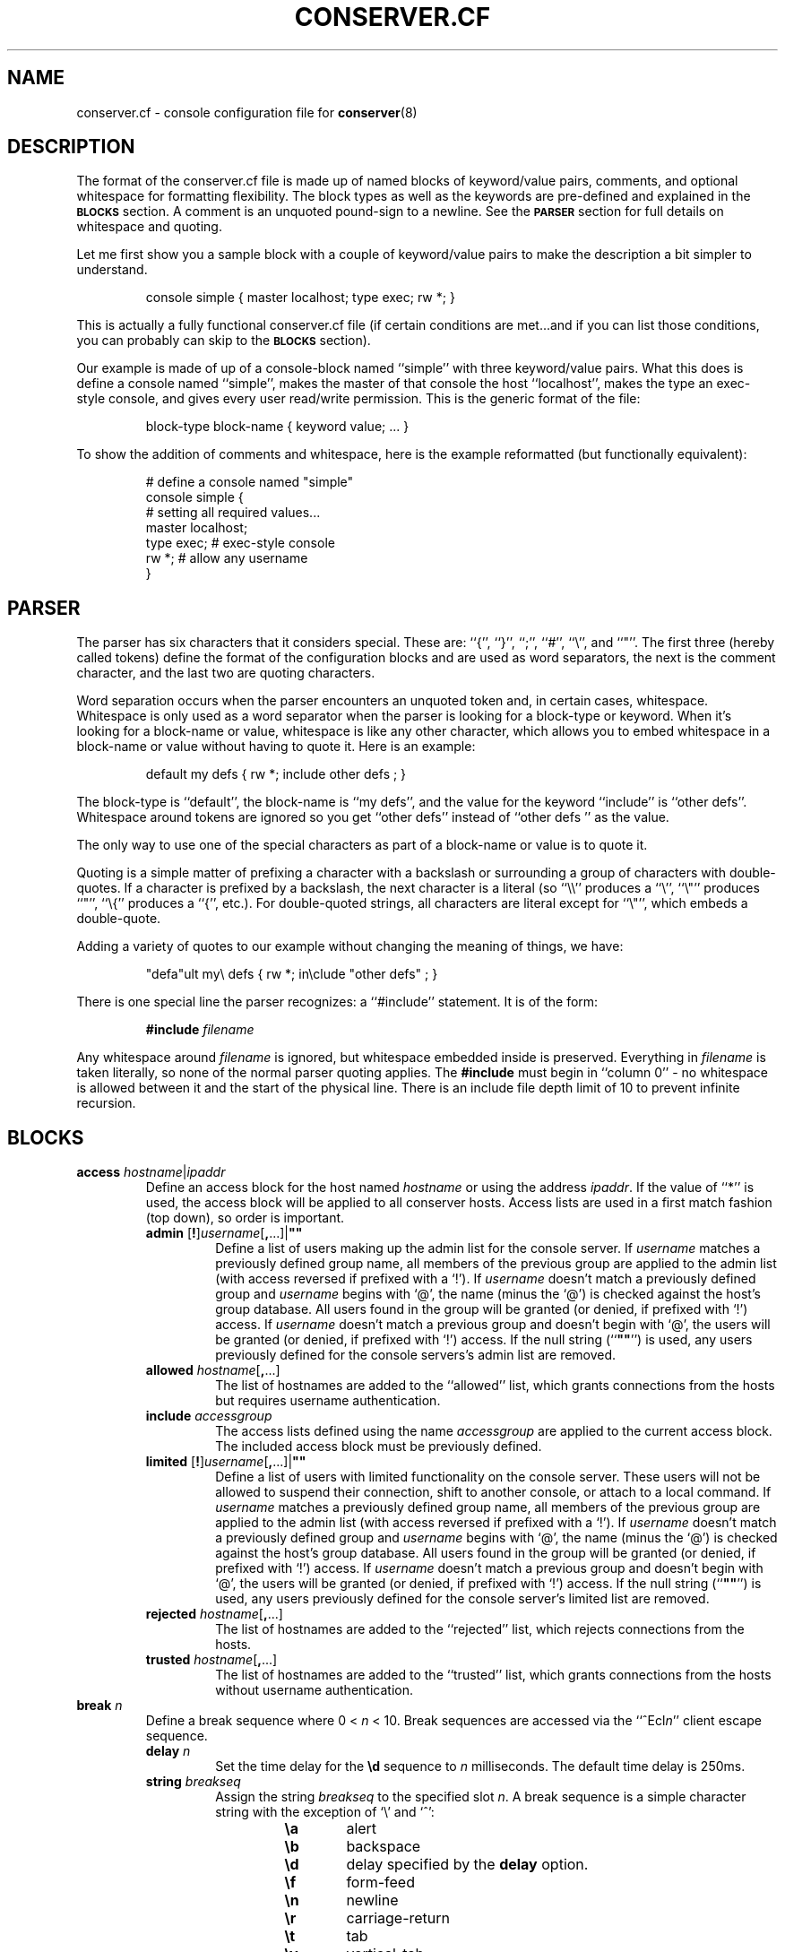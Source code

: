 .\" $Id: conserver.cf.man,v 1.73 2005/06/09 07:09:31 bryan Exp $
.TH CONSERVER.CF 5 "2005/06/09" "conserver-8.1.12" "conserver"
.SH NAME
conserver.cf \- console configuration file for
.BR conserver (8)
.SH DESCRIPTION
The format of the conserver.cf file is made up of named blocks of
keyword/value pairs, comments, and optional whitespace for formatting
flexibility.
The block types as well as the keywords are pre-defined and
explained in the
.B \s-1BLOCKS\s0
section.
A comment is an unquoted pound-sign
to a newline.
See the
.B \s-1PARSER\s0
section for full details on whitespace and quoting.
.PP
Let me first show you a sample block with a couple of keyword/value
pairs to make the description a bit simpler to understand.
.IP
.ft CR
.nf
console simple { master localhost; type exec; rw *; }
.fi
.ft
.PP
This is actually a fully functional conserver.cf file (if certain
conditions are met...and if you can list those conditions, you can
probably can skip to the
.B \s-1BLOCKS\s0
section).
.PP
Our example is made of up of a console-block named ``simple'' with three
keyword/value pairs.
What this does is define a console named ``simple'',
makes the master of that console the host ``localhost'', makes the type
an exec-style console, and gives every user read/write permission.
This is the generic format of the file:
.IP
.ft CR
.nf
block-type block-name { keyword value; ... }
.fi
.ft
.PP
To show the addition of comments and whitespace, here is the example
reformatted (but functionally equivalent):
.IP
.ft CR
.nf
# define a console named "simple"
console simple {
    # setting all required values...
    master localhost;
    type exec;  # exec-style console
    rw *;       # allow any username
}
.fi
.ft
.SH PARSER
.PP
The parser has six characters that it considers special.
These are: ``{'', ``}'', ``;'', ``#'', ``\e'', and ``"''.
The first three (hereby called tokens) define the format of the
configuration blocks and are used as word
separators, the next is the comment character, and the last two are
quoting characters.
.PP
Word separation occurs when the parser encounters an unquoted token
and, in certain cases, whitespace.
Whitespace is only used as a word separator when the parser is
looking for a block-type or keyword.
When it's looking for a block-name or value, whitespace is like any
other character, which allows you to embed whitespace in a block-name
or value without having to quote it.
Here is an example:
.IP
.ft CR
.nf
default my defs { rw *; include other defs  ; }
.fi
.ft
.PP
The block-type is ``default'', the block-name is ``my defs'', and the value
for the keyword ``include'' is ``other defs''.
Whitespace around tokens are ignored so you get ``other defs''
instead of ``other defs  '' as the value.
.PP
The only way to use one of the special characters as part of a block-name
or value is to quote it.
.PP
Quoting is a simple matter of prefixing a character with a backslash or
surrounding a group of characters with double-quotes.
If a character is prefixed by a backslash, the next character is a
literal (so ``\e\e'' produces a ``\e'', ``\e"'' produces ``"'', ``\e{''
produces a ``{'', etc.).
For double-quoted strings, all characters are literal except for ``\e"'',
which embeds a double-quote.
.PP
Adding a variety of quotes to our example without changing the meaning
of things, we have:
.IP
.ft CR
.nf
"defa"ult my\e defs { rw *; in\eclude "other defs"  ; }
.fi
.ft
.PP
There is one special line the parser recognizes: a ``#include'' statement.
It is of the form:
.IP
.B #include
.I filename
.PP
Any whitespace around
.I filename
is ignored, but whitespace embedded inside is preserved.
Everything in
.I filename
is taken literally, so none of the normal parser quoting applies.
The
.B #include
must begin in ``column 0'' - no whitespace is allowed between it and
the start of the physical line.
There is an include file depth limit of 10 to prevent infinite recursion.
.SH BLOCKS
.TP
\f3access\fP \f2hostname\fP|\f2ipaddr\fP
.br
Define an access block for the host named
.I hostname
or using the address
.IR ipaddr .
If the value of ``*'' is used, the access block will be applied to
all conserver hosts.
Access lists are used in a first match
fashion (top down), so order is important.
.RS
.TP
\f3admin\fP [\f3!\fP]\f2username\fP[\f3,\fP...]|\f3""\fP
.br
Define a list of users making up the admin list for the console server.
If
.I username
matches a previously defined group name, all members of the previous
group are applied to the admin list (with access reversed if prefixed
with a `!').
If
.I username
doesn't match a previously defined group and
.I username
begins with `@', the name (minus the `@') is checked against the
host's group database.
All users found in the group will be granted (or denied, if prefixed
with `!') access.
If
.I username
doesn't match a previous group and doesn't begin with `@', the users
will be granted (or denied, if prefixed with `!') access.
If the null string (``\f3""\fP'') is used, any
users previously defined for the console servers's admin list are removed.
.TP
\f3allowed\fP \f2hostname\fP[\f3,\fP...]
.br
The list of hostnames are added to the ``allowed'' list, which grants
connections from the hosts but requires username authentication.
.TP
\f3include\fP \f2accessgroup\fP
.br
The access lists defined using the name
.I accessgroup
are applied to the current access block.
The included access block must be previously defined.
.TP
\f3limited\fP [\f3!\fP]\f2username\fP[\f3,\fP...]|\f3""\fP
.br
Define a list of users with limited functionality on the console server.
These users will not be allowed to suspend their connection,
shift to another console, or attach to a local command.
If
.I username
matches a previously defined group name, all members of the previous
group are applied to the admin list (with access reversed if prefixed
with a `!').
If
.I username
doesn't match a previously defined group and
.I username
begins with `@', the name (minus the `@') is checked against the
host's group database.
All users found in the group will be granted (or denied, if prefixed
with `!') access.
If
.I username
doesn't match a previous group and doesn't begin with `@', the users
will be granted (or denied, if prefixed with `!') access.
If the null string (``\f3""\fP'') is used, any
users previously defined for the console server's limited list are removed.
.TP
\f3rejected\fP \f2hostname\fP[\f3,\fP...]
.br
The list of hostnames are added to the ``rejected'' list, which rejects
connections from the hosts.
.TP
\f3trusted\fP \f2hostname\fP[\f3,\fP...]
.br
The list of hostnames are added to the ``trusted'' list, which grants
connections from the hosts without username authentication.
.RE
.TP
\f3break\fP \f2n\fP
.br
Define a break sequence where 0 < 
.I n
< 10.
Break sequences are accessed via the
.RI ``^Ecl n ''
client escape sequence.
.RS
.TP
\f3delay\fP \f2n\fP
.br
Set the time delay for the
.B \ed
sequence to
.I n
milliseconds.
The default time delay is 250ms.
.TP
\f3string\fP \f2breakseq\fP
.br
Assign the string
.IR breakseq
to the specified slot
.IR n .
A break sequence is a simple character string with the exception of `\e'
and `^':
.RS
.RS
.sp
.PD 0
.TP 6
.B \ea
alert
.TP
.B \eb
backspace
.TP
.B \ed
delay specified by the
.B delay
option.
.TP
.B \ef
form-feed
.TP
.B \en
newline
.TP
.B \er
carriage-return
.TP
.B \et
tab
.TP
.B \ev
vertical-tab
.TP
.B \ez
serial break
.TP
.B \e\e
backslash
.TP
.B \e^
circumflex
.TP
.BI \e ooo
octal representation of a character (where
.I ooo
is one to three octal digits)
.TP
.BI \e c
character
.I c
.TP
.B ^?
delete
.TP
.BI ^ c
control character
.RI ( c
is ``and''ed with 0x1f)
.PD
.RE
.RE
.RE
.TP
\f3config\fP \f2hostname\fP|\f2ipaddr\fP
.br
Define a configuration block for the host named
.I hostname
or using the address
.IR ipaddr .
If the value of ``*'' is used, the configuration block will be applied to
all conserver hosts.
.RS
.TP
\f3autocomplete\fP \f3yes\fP|\f3true\fP|\f3on\fP|\f3no\fP|\f3false\fP|\f3off
.br
Turn the console name autocompletion feature on or off.
If autocompletion is on, a client can use any unique leading portion of a
console name when connecting to a console.
Autocompletion is on by default.
.TP
\f3defaultaccess\fP \f3rejected\fP|\f3trusted\fP|\f3allowed\fP
.br
Set the default access permission for all hosts not matched by
an access list (see the
.B \-a
command-line flag).
.TP
\f3daemonmode\fP \f3yes\fP|\f3true\fP|\f3on\fP|\f3no\fP|\f3false\fP|\f3off
.br
Set whether or not to become a daemon when run (see the
.B \-d
command-line flag).
.TP
\f3initdelay\fP \f2number\fP
.br
Set the number of seconds between console initializations.
All consoles with the same
.B host
value will be throttled as a group (those without a
.B host
value are their own group).
In other words, each console within a group will only be initialized after
.I number
seconds passes from the previous initialization of a console in that group.
Different throttle groups are initialized simultaneously.
One warning: since consoles are split up and managed by seperate conserver
processes, it's possible for more than one conserver process to
have a throttle group based on a particular
.B host
value.
If this happens, each conserver process will throttle their groups 
independently of the other conserver processes, which results in a
more rapid initialization (per
.B host
value) than one might otherwise expect.
If
.I number
is zero, all consoles are initialized without delay.
.TP
\f3logfile\fP \f2filename\fP
.br
Set the logfile to write to when in daemon mode (see the
.B \-L
command-line flag).
.TP
\f3passwdfile\fP \f2filename\fP
.br
Set the password file location used for authentication (see the
.B \-P
command-line flag).
.TP
\f3primaryport\fP \f2number\fP|\f2name\fP
.br
Set the port used by the master conserver process (see the
.B \-p
command-line flag).
.TP
\f3redirect\fP \f3yes\fP|\f3true\fP|\f3on\fP|\f3no\fP|\f3false\fP|\f3off
.br
Turn redirection on or off (see the
.B \-R
command-line flag).
.TP
\f3reinitcheck\fP \f2number\fP
.br
Set the number of minutes used between reinitialization checks (see the
.B \-O
command-line flag).
.TP
\f3secondaryport\fP \f2number\fP|\f2name\fP
.br
Set the base port number used by child processes (see the
.B \-b
command-line flag).
.TP
\f3setproctitle\fP \f3yes\fP|\f3true\fP|\f3on\fP|\f3no\fP|\f3false\fP|\f3off
.br
Set whether or not the process title shows master/group functionality
as well as the port number the process is listening on and how many
consoles it is managing.
The operating system must support the
.BR setproctitle ()
call.
.TP
\f3sslcredentials\fP \f2filename\fP
.br
Set the
.SM SSL
credentials file location (see the
.B \-c
command-line flag).
.TP
\f3sslrequired\fP \f3yes\fP|\f3true\fP|\f3on\fP|\f3no\fP|\f3false\fP|\f3off
.br
Set whether or not encryption is required when talking to clients (see the
.B \-E
command-line flag).
.TP
\f3unifiedlog\fP \f2filename\fP
.br
Set the location of the unified log to
.IR filename .
See the
.B \-U
command-line flag for details.
.RE
.TP
\f3console\fP \f2name\fP
.br
Define a console identified as
.IR name .
The keywords are the same as the
.B default
block with the following addition.
.RS
.TP
\f3aliases\fP \f2name\fP[\f3,\fP...]|\f3""\fP
.br
Define a list of console aliases.
If the null string (``\f3""\fP'') is used, any
aliases previously defined for the console are removed.
.RE
.TP
\f3default\fP \f2name\fP
.br
Define a block of defaults identified as
.IR name .
If 
.I name
is ``*'', the automatically applied default block is defined (basically
all consoles have an implicit ``include "*";'' at the beginning
of their definition).
.RS
.TP
\f3baud\fP \f3300\fP|\f3600\fP|\f31800\fP|\f32400\fP|\f34800\fP|\f39600\fP|\f319200\fP|\f338400\fP|\f357600\fP|\f3115200\fP
.br
Assign the baud rate to the console.
Only consoles of type ``device'' will use this value.
.TP
\f3break\fP \f2n\fP
.br
Assign the break sequence
.I n
as the default for the console, which is used by
the ``^Ecl0'' client escape sequence.
.TP
\f3device\fP \f2filename\fP
.br
Assign the serial device
.I filename
as the access to the console.
Only consoles of type ``device'' will use this value.
.TP
\f3devicesubst\fP \f2c\fP\f3=\fP\f2t\fP[\f2n\fP]\f2f\fP[\f3,\fP...]|\f3""\fP
.br
Perform character substitutions on the
.B device
value.
A series of replacements can be defined by specifying a
comma-separated list of
\f2c\fP=\f2t\fP[\f2n\fP]\f2f\fP
sequences where
.I c
is any printable character,
.I t
specifies the replacement value,
.I n
is a field length (optional),
and
.I f
is the format string.
.I t
can be one of the characters below, catagorized as a string replacement
or a numeric replacement, which dictates the use of the
.I n
and
.I f
fields.
.RS
.RS
.sp
.PD 0
.TP
String Replacement
.TP
.B h
.B host
value
.TP
.B c
console name
.sp
.PP
Numeric Replacement
.TP
.B p
config
.B port
value
.TP
.B P
calculated port value
.PD
.RE
.RE
.IP
For string replacements, if the replacement isn't at least
.I n
characters, it will be padded with space characters on the left.
.I f
must be `s'.
For numeric replacements, the value will be formatted to at least
.I n
characters, padded with 0s if
.I n
begins with a 0, and space characters otherwise.
.I f
must be either `d', `x', `X', `a', or `A', specifying a decimal, lowercase
hexadecimal (0-9a-f), uppercase hexadecimal (0-9A-F), lowercase
alphanumeric (0-9a-z), or uppercase alphanumeric (0-9A-Z) conversion.
If the null string (``\f3""\fP'') is used, no replacements will be done.
.TP
\f3exec\fP \f2command|\f3""\fP
.br
Assign the string
.I command
as the command to access the console.
Conserver will run the command by
invoking ``/bin/sh -ce "\f2command\fP"''.
If the null string (``\f3""\fP'') is used or no
.B exec
keyword is specified, conserver will use the command ``/bin/sh -i''.
Only consoles of type ``exec'' will use this value.
.TP
\f3execrunas\fP [\f2user\fP][:\f2group\fP]|\f3""\fP
.br
By default, the command invoked by
.B exec
is run with the same privileges as the server.
If the server is running with root privileges, this option resets the user
and/or group of the invoked process to
.I user
and
.I group
respectively.
.I user
may be a username or numeric uid and
.I group
may be a group name or numeric gid.
Either one is optional.
If the server is not running with root privileges, these values
are not used.
If the null string (``\f3""\fP'') is specified, the default of running
with the same privileges as the server is restored.
.TP
\f3execsubst\fP \f2c\fP\f3=\fP\f2t\fP[\f2n\fP]\f2f\fP[\f3,\fP...]|\f3""\fP
.br
Perform character substitutions on the
.B exec
value.
See the
.B devicesubst
option for an explanation of the format string.
If the null string (``\f3""\fP'') is used, no replacements will be done.
.TP
\f3host\fP \f2hostname\fP
.br
Assign
.I hostname
as the host to connect to for accessing the console.
You must also set the
.B port
option as well.
Normally, only consoles of type ``host'' will use this value, however
if the
.BR devicesubst ,
.BR execsubst ,
or
.B initsubst
keywords are used in any console type, this value is used.
.TP
\f3idlestring\fP \f2string\fP|\f3""\fP
.br
Assign the
.I string
that is sent to the console once the console is idle for an
.I idletimeout
amount of time.
If the null string (``\f3""\fP'') is used, the string is unset and
the default is used.
The string is interpreted just as a
.B break
string is interpreted (see the
.B break
configuration items for details) where all delays specified (via ``\ed'')
use the default delay time.
The default string is ``\en''.
.TP
\f3idletimeout\fP \f2number\fP[\f3s\fP|\f3m\fP|\f3h\fP]
.br
Set the idle timeout of the console to
.I number
seconds.
If an `s', `m', or `h' is used after
.IR number ,
the specified time is interpreted as seconds, minutes, or hours.
Set the timeout to zero to disable the idle timeout (the default).
.TP
\f3include\fP \f2default\fP
.br
The default block defined using the name
.I default
is applied to the current console or default block.
The included default block must be previously defined.
.TP
\f3initcmd\fP \f2command\fP|\f3""\fP
.br
Invoke
.I command
as soon as the console is brought up, redirecting the console
to stdin, stdout, and stderr of
.IR command .
The
.I command
is passed as an argument to ``/bin/sh -ce''.
If the null string (``\f3""\fP'') is used, the command is unset and
nothing is invoked.
.TP
\f3initrunas\fP [\f2user\fP][:\f2group\fP]|\f3""\fP
.br
By default, the command invoked by
.B initcmd
is run with the same privileges as the server.
If the server is running with root privileges, this option resets the user
and/or group of the invoked process to
.I user
and
.I group
respectively.
.I user
may be a username or numeric uid and
.I group
may be a group name or numeric gid.
Either one is optional.
If the server is not running with root privileges, these values
are not used.
If the null string (``\f3""\fP'') is specified, the default of running
with the same privileges as the server is restored.
.TP
\f3initspinmax\fP \f2n\fP|\f3""\fP
.br
Set the maximum number of ``spins'' allowed for the console to
.IR n ,
where 0 <=
.I n
<= 254.
A console is determined to be ``spinning'' if an attempt to initialize
the console occurs in under
.B initspintimer
seconds from its previous initialization and this quick
initialization occurs
.B initspinmax
times in a row.
If, at any point, the time between initializations is greater than
.BR initspintimer ,
the counter for reaching
.B initspinmax
resets to zero.
When a console is determined to be ``spinning'' it is forced down.
If the null string (``\f3""\fP'') is specified, the default of
.B 5
is used.
.TP
\f3initspintimer\fP \f2t\fP|\f3""\fP
.br
Set the number of seconds a console must be ``up'' to not be
considered ``spinning'' to
.IR t ,
where 0 <=
.I t
<= 254.
See
.B initspinmax
for a full description of console ``spinning.''
If the null string (``\f3""\fP'') is specified, the default of
.B 1
is used.
.TP
\f3initsubst\fP \f2c\fP\f3=\fP\f2t\fP[\f2n\fP]\f2f\fP[\f3,\fP...]|\f3""\fP
.br
Perform character substitutions on the
.B initcmd
value.
See the
.B devicesubst
option for an explanation of the format string.
If the null string (``\f3""\fP'') is used, no replacements will be done.
.TP
\f3logfile\fP \f2filename\fP|\f3""\fP
.br
Assign the logfile specified by
.I filename
to the console.
Any occurrence of ``&'' in
.I filename
will be replaced with the name of the console.
If the null string (``\f3""\fP'') is used, the logfile name is unset and
no logging will occur.
.TP
\f3logfilemax\fP \f2number\fP[\f3k\fP|\f3m\fP]
.br
Enable automatic rotation of
.B logfile
once its size exceeds
.I number
bytes.
Specifying
.B k
or
.B m
interpret
.I number
as kilobytes and megabytes.
.I number
must be at least 2048 bytes.
A value of zero will turn off automatic rotation of
.BR logfile .
The
.B logfile
.I filename
will be renamed
.IR filename -\s-1YYYYMMDD\s0-\s-1HHMMSS\s0,
where the extension is the current GMT year, month, day, hour,
minute, and second (to prevent issues with clock rollbacks).
File sizes are checked every 5 minutes with an additional initial
pseudo-random delay of up to one minute (to help prevent all processes
checking all consoles simultaneously).
2.5% (minimum 100 bytes, maximum 4000 bytes) of the old
logfile is read from the end of the file.
All data past the first newline is moved (not copied) to the new logfile
so that a replay of the console works and starts on a line boundary.
.TP
\f3master\fP \f2hostname\fP|\f3ipaddr\fP
.br
Define which conserver host manages the console.
The host may be specified by
.I hostname
or using the address
.IR ipaddr .
.TP
\f3motd\fP \f2message\fP|\f3""\fP
.br
Set the "message of the day" for the console to
.IR message ,
which gets displayed when a client attaches to the console.
If the null string (``\f3""\fP'') is used, the MOTD is unset and
no message will occur.
.TP
\f3options\fP [\f3!\fP]option[\f3,\fP...]|\f3""\fP
.br
You can negate the option by prefixing it with a
.RB `` ! ''
character.
So, to turn off the
.B hupcl
flag, you would use
.BR !hupcl .
The following are valid
.IR option s:
.RS
.sp
.PD 0
.TP 12
.B ixon
Enable
.SM XON/XOFF
flow control on output.
Only consoles of type ``device'' or ``exec'' will use this value.
Default is
.BR ixon .
.TP
.B ixany
Enable any character to restart output.
Only consoles of type ``device'' or ``exec'' will use this value.
Default is
.BR !ixany .
.TP
.B ixoff
Enable
.SM XON/XOFF
flow control on input.
Only consoles of type ``device'' or ``exec'' will use this value.
Default is
.B ixoff
for consoles of type ``device'' and
.B !ixoff
for consoles of type ``exec''.
.TP
.B crtscts
Enable
.SM RTS/CTS
(hardware) flow control.
Only consoles of type ``device'' will use this value.
Default is
.BR !crtscts .
.TP
.B cstopb
Set two stop bits, rather than one.
Only consoles of type ``device'' will use this value.
Default is
.BR !cstopb .
.TP
.B hupcl
Lower modem control lines after last process closes the device (hang up).
Only consoles of type ``device'' will use this value.
Default is
.BR !hupcl .
.TP
.B ondemand
Initialize the console when a client requests a connection to the console.
When no clients are connected, bring the console down.
The conserver option
.B \-i
will set this flag for all consoles.
Default is
.BR !ondemand .
.TP
.B striphigh
Strip the high bit off all data coming from this console and all clients
connected to this console before processing occurs.
The conserver option
.B \-7
will set this flag for all consoles.
Default is
.BR !striphigh .
.TP
.B reinitoncc
Automatically reinitialize (``bring up'') a downed console when a client
connects.
Without this option, a client will be attached to the downed console
and will need to manually reinitialize the console with an escape sequence.
The conserver option
.B \-o
will set this flag for all consoles.
Default is
.BR !reinitoncc .
.TP
.B autoreinit
Allow this console to be automatically reinitialized if it unexpectedly
goes down.
If the console doesn't come back up, it is retried every minute.
A console of type ``exec'' that exits with a zero exit status is
automatically reinitialized regardless of this setting.
The conserver option
.B \-F
will
.B unset
this flag for all consoles.
Default is
.BR autoreinit .
.TP
.B unloved
Enable the sending of this console's output (prefixed with its
name) to the daemon's stdout (or the logfile if in daemon mode) when no
clients are connected to the console.
The conserver option
.B \-u
will set this flag for all consoles.
Default is
.BR !unloved .
.PD
.RE
.TP
\f3parity\fP \f3even\fP|\f3mark\fP|\f3none\fP|\f3odd\fP|\f3space\fP
.br
Set the parity option for the console.
Only consoles of type ``device'' will use this value.
.TP
\f3port\fP \f2number\fP|\f2name\fP
.br
Set the port used to access the console.
The port may be specified as a
.I number
or a
.IR name .
A
.I name
will cause a
.BR getservbyname (3)
call to look up the port number.
The
.BR port ,
.BR portbase ,
and
.B portinc
values are all used to calculate the final port number to connect to.
The formula used is
.IR finalport " = "
.BR portbase " + "
.BR portinc " * " port .
By using proper values in the formula, you can reference ports on a
terminal server by their physical numbering of
.RI 0.. n
or
.RI 1.. n
(depending on if you like zero-based or one-based numbering).
Warning: you can generate a \-1 value with this formula,
which will become a very high numbered positive
value (since things are stored unsigned).
You must also set the
.B host
option as well.
Normally, only consoles of type ``host'' will use this value, however
if the
.BR devicesubst ,
.BR execsubst ,
or
.B initsubst
keywords are used in any console type, this value is used.
.TP
\f3portbase\fP \f2number\fP
.br
Set the base value for the port calculation formula.
.I number
must be 0 or greater.
The default is zero.
See
.B port
for the details of the formula.
.TP
\f3portinc\fP \f2number\fP
.br
Set the increment value for the port calculation formula.
.I number
must be 0 or greater.
The default is one.
See
.B port
for the details of the formula.
.TP
\f3protocol\fP \f3telnet\fP|\f3raw\fP
.br
Set the protocol used to send and receive data from the console.
If
.B raw
is used, all data is sent ``as is'', unprotected by any protocol specification.
If
.B telnet
is used (which is the default), data is encapsulated in the telnet protocol.
The
.B striphigh
console option still applies when data is read by the server, and if enabled,
can impact the encapsulation process.
.TP
\f3ro\fP [\f3!\fP]\f2username\fP[\f3,\fP...]|\f3""\fP
.br
Define a list of users making up the read-only access list
for the console.
If
.I username
matches a previously defined group name, all members of the previous
group are applied to the read-only access list (with access reversed
if prefixed with a `!').
If
.I username
doesn't match a previously defined group and
.I username
begins with `@', the name (minus the `@') is checked against the
host's group database.
All users found in the group will be granted (or denied, if prefixed
with `!') read-only access.
If
.I username
doesn't match a previous group and doesn't begin with `@', the users
will be granted (or denied, if prefixed with `!') read-only access.
If the null string (``\f3""\fP'') is used, any
users previously defined for the console's read-only list are removed.
.TP
\f3rw\fP [\f3!\fP]\f2username\fP[\f3,\fP...]|\f3""\fP
.br
Define a list of users making up the read-write access list
for the console.
If
.I username
matches a previously defined group name, all members of the previous
group are applied to the read-write access list (with access reversed
if prefixed with a `!').
If
.I username
doesn't match a previously defined group and
.I username
begins with `@', the name (minus the `@') is checked against the
host's group database.
All users found in the group will be granted (or denied, if prefixed
with `!') read-write access.
If
.I username
doesn't match a previous group and doesn't begin with `@', the users
will be granted (or denied, if prefixed with `!') read-write access.
If the null string (``\f3""\fP'') is used, any
users previously defined for the console's read-write list are removed.
.TP
\f3timestamp\fP [\f2number\fP[\f3m\fP|\f3h\fP|\f3d\fP|\f3l\fP]][\f3a\fP][\f3b\fP]|\f3""\fP
.br
Specifies the time between timestamps applied to the console
log file and whether to log read/write connection actions.
The timestamps look like ``[-- MARK -- Mon Jan 25 14:46:56 1999]''.
The
.RB ` m ',
.RB ` h ',
and
.RB ` d '
tags specify ``minutes'' (the default), ``hours'', and ``days''.
The
.RB ` l '
tag specifies ``lines'' and will cause timestamps of the
form ``[Mon Jan 25 14:46:56 PST 1999]'' to
be placed every
.I number
lines (a newline character signifies a new line).
So, ``5h'' specifies every five hours and ``2l'' specifies every
two lines.
An
.RB ` a '
can be specified to add logs of ``attached'', ``detached'',
and ``bumped'' actions, including the user's name and the host from which the
client connection was made.
A
.RB ` b '
can be specified to add logging of break sequences sent to the console.
.TP
\f3type\fP \f3device\fP|\f3exec\fP|\f3host\fP
.br
Set the type of console.
The type
.RB `` device ''
should be used for local serial ports (also set the
.B device
option), the type
.RB `` exec ''
should be used for command invocations (perhaps also set the
.B exec
option), and the type
.RB `` host ''
should be used for terminal servers and other socket-based
interaction (also set the
.B host
and
.B port
options).
.RE
.TP
\f3group\fP \f2name\fP
.br
Define a user group identified as
.I name
.RS
.TP
\f3users\fP [\f3!\fP]\f2username\fP[\f3,\fP...]|\f3""\fP
.br
Define a list of users making up the group
.IR name .
If
.I username
matches a previously defined group name, all members of the previous
group are applied to the current group (with access reversed
if prefixed with a `!').
If
.I username
doesn't match a previously defined group and
.I username
begins with `@', the name (minus the `@') is checked against the
host's group database.
All users found in the group will be recorded with (or without, if prefixed
with `!') access.
If
.I username
doesn't match a previous group and doesn't begin with `@', the users
will be recorded with (or without, if prefixed with `!') access.
If the null string (``\f3""\fP'') is used, any
users previously defined for this group are removed.
.RE
.SH AUTHORS
Bryan Stansell, conserver.com
.SH "SEE ALSO"
.BR console (1),
.BR conserver.passwd (5),
.BR conserver (8)
